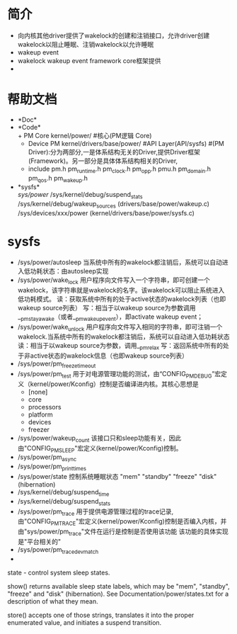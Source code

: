 * 简介
  + 向内核其他driver提供了wakelock的创建和注销接口，允许driver创建wakelock以阻止睡眠、注销wakelock以允许睡眠
  + wakeup event
  + wakelock
    wakeup event framework core框架提供
  + 
* 帮助文档
  + *Doc*\\
  + *Code*\\
    + PM Core
      kernel/power/ #核心(PM逻辑 Core)
    + Device PM
      kernel/drivers/base/power/
      #API Layer(API/sysfs)
      #(PM Driver):分为两部分,一是体系结构无关的Driver,提供Driver框架(Framework)。另一部分是具体体系结构相关的Driver,
    + include
      pm.h
      pm_runtime.h
      pm_clock.h
      pm_opp.h
      pmu.h
      pm_domain.h
      pm_qos.h
      pm_wakeup.h
  + *sysfs*\\
    /sys/power/
    /sys/kernel/debug/suspend_stats
    /sys/kernel/debug/wakeup_sources (drivers/base/power/wakeup.c)
    /sys/devices/xxx/power (kernel/drivers/base/power/sysfs.c)
* sysfs 
  + /sys/power/autosleep
    当系统中所有的wakelock都注销后，系统可以自动进入低功耗状态：由autosleep实现
  + /sys/power/wake_lock 
    用户程序向文件写入一个字符串，即可创建一个wakelock，该字符串就是wakelock的名字。该wakelock可以阻止系统进入低功耗模式。
    读：获取系统中所有的处于active状态的wakelock列表（也即wakeup source列表）
    写：相当于以wakeup source为参数调用__pm_stay_awake（或者__pm_wakeup_event），即activate wakeup event；
  + /sys/power/wake_unlock
    用户程序向文件写入相同的字符串，即可注销一个wakelock.当系统中所有的wakelock都注销后，系统可以自动进入低功耗状态
    读：相当于以wakeup source为参数，调用__pm_relax
    写：返回系统中所有的处于非active状态的wakelock信息（也即wakeup source列表）
  + /sys/power/pm_freeze_timeout
  + /sys/power/pm_test
    用于对电源管理功能的测试，由“CONFIG_PM_DEBUG”宏定义（kernel/power/Kconfig）控制是否编译进内核。其核心思想是
    + [none]
    + core
    + processors
    + platform
    + devices
    + freezer
  + /sys/power/wakeup_count
    该接口只和sleep功能有关，因此由"CONFIG_PM_SLEEP"宏定义(kernel/power/Kconfig)控制。
  + /sys/power/pm_async
  + /sys/power/pm_print_times
  + /sys/power/state
    控制系统睡眠状态
    "mem"
    "standby"
    "freeze"
    "disk"(hibernation)
  + /sys/kernel/debug/suspend_time
  + /sys/kernel/debug/suspend_stats
  + /sys/power/pm_trace
    用于提供电源管理过程的trace记录,由"CONFIG_PM_TRACE"宏定义(kernel/power/Kconfig)控制是否编入内核，并由"sys/power/pm_trace"文件在运行是控制是否使用该功能
    该功能的具体实现是"平台相关的"
  + /sys/power/pm_trace_dev_match
  +


 state - control system sleep states.

 show() returns available sleep state labels, which may be "mem", "standby", "freeze" and "disk" (hibernation).  See Documentation/power/states.txt for a description of what they mean.

 store() accepts one of those strings, translates it into the proper enumerated value, and initiates a suspend transition.
